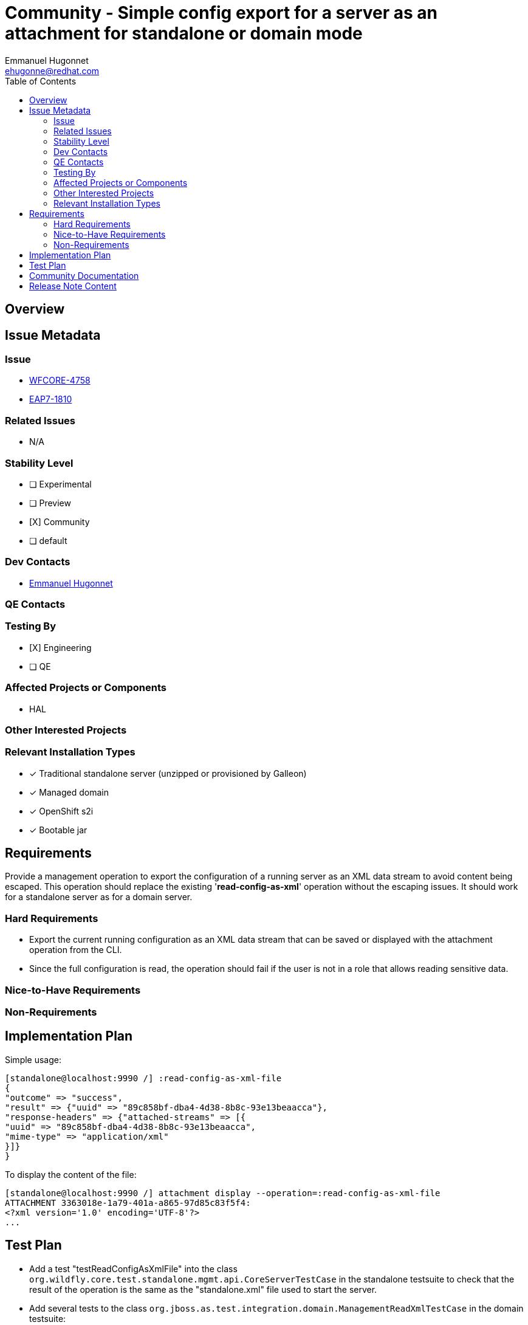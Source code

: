 = Community - Simple config export for a server as an attachment for standalone or domain mode 
:author:            Emmanuel Hugonnet
:email:             ehugonne@redhat.com
:toc:               left
:icons:             font
:idprefix:
:idseparator:       -

== Overview

== Issue Metadata

=== Issue

* https://issues.redhat.com/browse/WFCORE-4758[WFCORE-4758]
* https://issues.redhat.com/browse/EAP7-1810[EAP7-1810]

=== Related Issues

* N/A

=== Stability Level
// Choose the planned stability level for the proposed functionality
* [ ] Experimental

* [ ] Preview

* [X] Community

* [ ] default

=== Dev Contacts

* mailto:{email}[{author}]

=== QE Contacts

=== Testing By
// Put an x in the relevant field to indicate if testing will be done by Engineering or QE. 
// Discuss with QE during the Kickoff state to decide this
* [X] Engineering

* [ ] QE

=== Affected Projects or Components

* HAL

=== Other Interested Projects

=== Relevant Installation Types
// Remove the x next to the relevant field if the feature in question is not relevant
// to that kind of WildFly installation
* [x] Traditional standalone server (unzipped or provisioned by Galleon)

* [x] Managed domain

* [x] OpenShift s2i

* [x] Bootable jar

== Requirements

Provide a management operation to export the configuration of a running server as an XML data stream to avoid content being escaped. This operation should replace the existing '*read-config-as-xml*' operation without the escaping issues.
It should work for a standalone server as for a domain server.

=== Hard Requirements

 * Export the current running configuration as an XML data stream that can be saved or displayed with the attachment operation from the CLI.
 * Since the full configuration is read, the operation should fail if the user is not in a role that allows reading sensitive data.

=== Nice-to-Have Requirements

=== Non-Requirements

== Implementation Plan
Simple usage:
----
[standalone@localhost:9990 /] :read-config-as-xml-file
{
"outcome" => "success",
"result" => {"uuid" => "89c858bf-dba4-4d38-8b8c-93e13beaacca"},
"response-headers" => {"attached-streams" => [{
"uuid" => "89c858bf-dba4-4d38-8b8c-93e13beaacca",
"mime-type" => "application/xml"
}]}
}
----

To display the content of the file:
----
[standalone@localhost:9990 /] attachment display --operation=:read-config-as-xml-file
ATTACHMENT 3363018e-1a79-401a-a865-97d85c83f5f4:
<?xml version='1.0' encoding='UTF-8'?>
...
----
////
Delete if not needed. The intent is if you have a complex feature which can 
not be delivered all in one go to suggest the strategy. If your feature falls 
into this category, please mention the Release Coordinators on the pull 
request so they are aware.
////
== Test Plan

* Add a test "testReadConfigAsXmlFile" into the class `org.wildfly.core.test.standalone.mgmt.api.CoreServerTestCase` in the standalone testsuite to check that the result of the operation is the same as the "standalone.xml" file used to start the server.

* Add several tests to the class `org.jboss.as.test.integration.domain.ManagementReadXmlTestCase` in the domain testsuite:
    ** testDomainReadConfigAsXml : check that the result of the operation is the same as the "domain-standard.xml" file used to start the server.
    ** testHostReadConfigAsXml : check that the result of the operation is the same as the "host-master.xml" and "host-slave.xml" files used to start the hosts.
* Add a test to the class `org.jboss.as.test.integration.mgmt.access.StandardRolesBasicTestCase` in the rbac testsuite:
    ** readWholeConfigAsXMLFile

== Community Documentation

* Covered by operation description in management model.

== Release Note Content

A new operation to export the effective configuration of a server as an XML file.